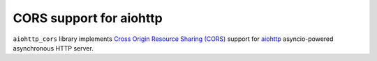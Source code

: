 CORS support for aiohttp
========================

``aiohttp_cors`` library implements
`Cross Origin Resource Sharing (CORS) <http://www.w3.org/TR/cors/>`__
support for `aiohttp <https://github.com/KeepSafe/aiohttp/>`__
asyncio-powered asynchronous HTTP server.
